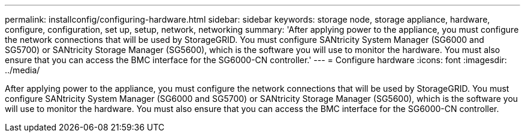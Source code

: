 ---
permalink: installconfig/configuring-hardware.html
sidebar: sidebar
keywords: storage node, storage appliance, hardware, configure, configuration, set up, setup, network, networking
summary: 'After applying power to the appliance, you must configure the network connections that will be used by StorageGRID. You must configure SANtricity System Manager (SG6000 and SG5700) or SANtricity Storage Manager (SG5600), which is the software you will use to monitor the hardware. You must also ensure that you can access the BMC interface for the SG6000-CN controller.'
---
= Configure hardware
:icons: font
:imagesdir: ../media/

[.lead]
After applying power to the appliance, you must configure the network connections that will be used by StorageGRID. You must configure SANtricity System Manager (SG6000 and SG5700) or SANtricity Storage Manager (SG5600), which is the software you will use to monitor the hardware. You must also ensure that you can access the BMC interface for the SG6000-CN controller.
